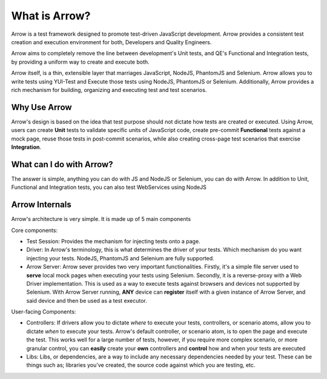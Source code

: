 ==============
What is Arrow?
==============
Arrow is a test framework designed to promote test-driven JavaScript development. Arrow provides a consistent test creation and execution environment for both, Developers and Quality Engineers.

Arrow aims to completely remove the line between development's Unit tests, and QE's Functional and Integration tests, by providing a uniform way to create and execute both.

Arrow itself, is a thin, extensible layer that marriages JavaScript, NodeJS, PhantomJS and Selenium. Arrow allows you to write tests using YUI-Test and Execute those tests using NodeJS, PhantomJS or Selenium. Additionally, Arrow provides a rich mechanism for building, organizing and executing test and test scenarios.

Why Use Arrow
-------------

Arrow's design is based on the idea that test purpose should not dictate how tests are created or executed. Using Arrow, users can create **Unit** tests to validate specific units of JavaScript code, create pre-commit **Functional** tests against a mock page, reuse those tests in post-commit scenarios, while also creating cross-page test scenarios that exercise **Integration**.

What can I do with Arrow?
-------------------------

The answer is simple, anything you can do with JS and NodeJS or Selenium, you can do with Arrow. In addition to Unit, Functional and Integration tests, you can also test WebServices using NodeJS

Arrow Internals
---------------

Arrow's architecture is very simple. It is made up of 5 main components

Core components:

* Test Session: Provides the mechanism for injecting tests onto a page.
* Driver: In Arrow's terminology, this is what determines the driver of your tests. Which mechanism do you want injecting your tests. NodeJS, PhantomJS and Selenium are fully supported.
* Arrow Server: Arrow sever provides two very important functionalities. Firstly, it's a simple file server used to **serve** local mock pages when executing your tests using Selenium. Secondly, it is a reverse-proxy with a Web Driver implementation. This is used as a way to execute tests against browsers and devices not supported by Selenium. With Arrow Server running, **ANY** device can **register** itself with a given instance of Arrow Server, and said device and then be used as a test executor.

User-facing Components:

* Controllers: If drivers allow you to dictate *where* to execute your tests, controllers, or scenario atoms, allow you to dictate *when* to execute your tests. Arrow's default controller, or scenario atom, is to open the page and execute the test. This works well for a large number of tests, however, if you require more complex scenario, or more granular control, you can **easily** create your **own** controllers and **control** how and when your tests are executed
* Libs: Libs, or dependencies, are a way to include any necessary dependencies needed by your test. These can be things such as; libraries you've created, the source code against which you are testing, etc.

.. image:: DetailedArchitectureDiagram.jpg

